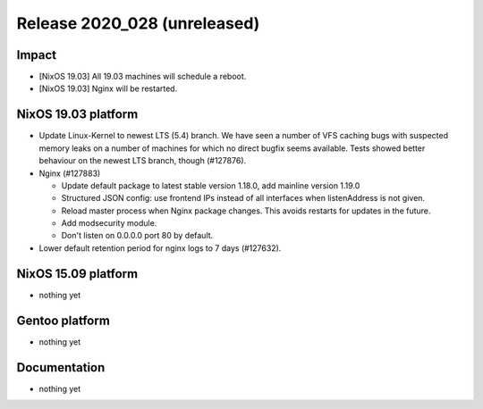 .. XXX update on release :Publish Date: YYYY-MM-DD

Release 2020_028 (unreleased)
-----------------------------

Impact
^^^^^^

* [NixOS 19.03] All 19.03 machines will schedule a reboot.
* [NixOS 19.03] Nginx will be restarted.

NixOS 19.03 platform
^^^^^^^^^^^^^^^^^^^^

* Update Linux-Kernel to newest LTS (5.4) branch.
  We have seen a number of VFS caching bugs with suspected memory leaks on a
  number of machines for which no direct bugfix seems available.
  Tests showed better behaviour on the newest LTS branch, though (#127876).
* Nginx (#127883)

  * Update default package to latest stable version 1.18.0, add mainline version 1.19.0
  * Structured JSON config: use frontend IPs instead of all interfaces when listenAddress is not given.
  * Reload master process when Nginx package changes. This avoids restarts for updates in the future.
  * Add modsecurity module.
  * Don't listen on 0.0.0.0 port 80 by default.

* Lower default retention period for nginx logs to 7 days (#127632).


NixOS 15.09 platform
^^^^^^^^^^^^^^^^^^^^

* nothing yet


Gentoo platform
^^^^^^^^^^^^^^^

* nothing yet


Documentation
^^^^^^^^^^^^^

* nothing yet


.. vim: set spell spelllang=en:
